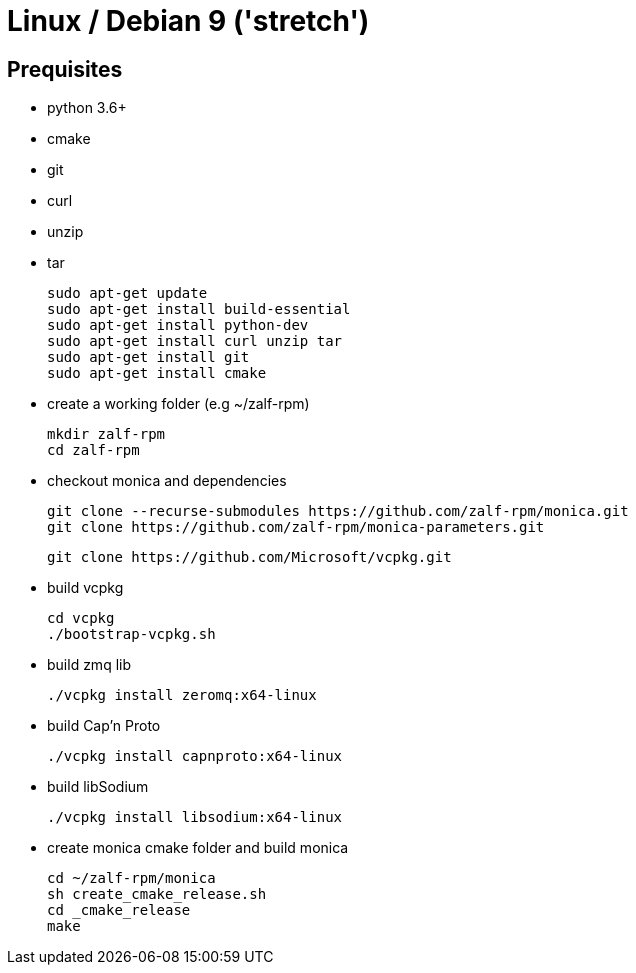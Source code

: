 # Linux / Debian 9 ('stretch')

## Prequisites
* python 3.6+ 
* cmake 
* git
* curl 
* unzip 
* tar

  sudo apt-get update
  sudo apt-get install build-essential
  sudo apt-get install python-dev
  sudo apt-get install curl unzip tar
  sudo apt-get install git
  sudo apt-get install cmake

* create a working folder (e.g ~/zalf-rpm)

  mkdir zalf-rpm
  cd zalf-rpm 

* checkout monica and dependencies 

  git clone --recurse-submodules https://github.com/zalf-rpm/monica.git
  git clone https://github.com/zalf-rpm/monica-parameters.git

  git clone https://github.com/Microsoft/vcpkg.git

* build vcpkg
  
  cd vcpkg
  ./bootstrap-vcpkg.sh
 
* build zmq lib
  
  ./vcpkg install zeromq:x64-linux

* build Cap'n Proto

  ./vcpkg install capnproto:x64-linux

* build libSodium

  ./vcpkg install libsodium:x64-linux

* create monica cmake folder and build monica
  
  cd ~/zalf-rpm/monica
  sh create_cmake_release.sh
  cd _cmake_release
  make
